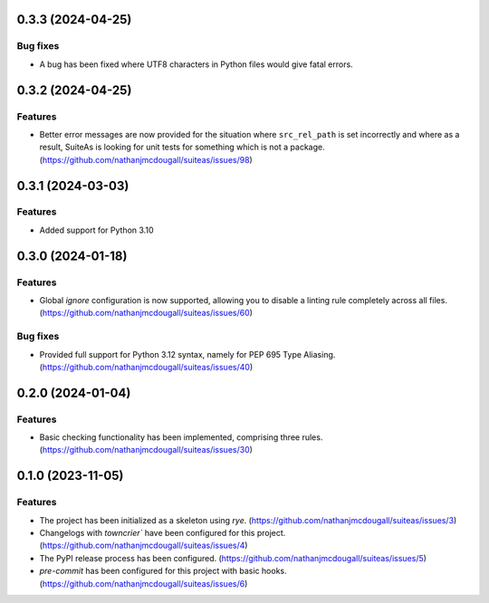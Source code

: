 0.3.3 (2024-04-25)
==================

Bug fixes
---------

- A bug has been fixed where UTF8 characters in Python files would give fatal errors.


0.3.2 (2024-04-25)
==================

Features
--------

- Better error messages are now provided for the situation where ``src_rel_path`` is set
  incorrectly and where as a result, SuiteAs is looking for unit tests for something which
  is not a package. (https://github.com/nathanjmcdougall/suiteas/issues/98)


0.3.1 (2024-03-03)
==================

Features
--------

- Added support for Python 3.10


0.3.0 (2024-01-18)
==================

Features
--------

- Global `ignore` configuration is now supported, allowing you to disable a linting rule
  completely across all files. (https://github.com/nathanjmcdougall/suiteas/issues/60)


Bug fixes
---------

- Provided full support for Python 3.12 syntax, namely for PEP 695 Type Aliasing. (https://github.com/nathanjmcdougall/suiteas/issues/40)


0.2.0 (2024-01-04)
==================

Features
--------

- Basic checking functionality has been implemented, comprising three rules. (https://github.com/nathanjmcdougall/suiteas/issues/30)


0.1.0 (2023-11-05)
==================

Features
--------

- The project has been initialized as a skeleton using `rye`. (https://github.com/nathanjmcdougall/suiteas/issues/3)
- Changelogs with `towncrier`` have been configured for this project. (https://github.com/nathanjmcdougall/suiteas/issues/4)
- The PyPI release process has been configured. (https://github.com/nathanjmcdougall/suiteas/issues/5)
- `pre-commit` has been configured for this project with basic hooks. (https://github.com/nathanjmcdougall/suiteas/issues/6)
